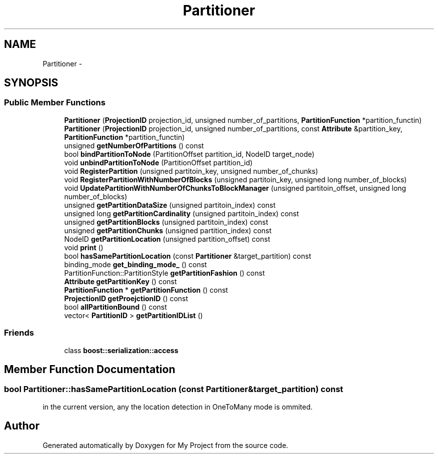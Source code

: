 .TH "Partitioner" 3 "Fri Oct 9 2015" "My Project" \" -*- nroff -*-
.ad l
.nh
.SH NAME
Partitioner \- 
.SH SYNOPSIS
.br
.PP
.SS "Public Member Functions"

.in +1c
.ti -1c
.RI "\fBPartitioner\fP (\fBProjectionID\fP projection_id, unsigned number_of_partitions, \fBPartitionFunction\fP *partition_functin)"
.br
.ti -1c
.RI "\fBPartitioner\fP (\fBProjectionID\fP projection_id, unsigned number_of_partitions, const \fBAttribute\fP &partition_key, \fBPartitionFunction\fP *partition_functin)"
.br
.ti -1c
.RI "unsigned \fBgetNumberOfPartitions\fP () const "
.br
.ti -1c
.RI "bool \fBbindPartitionToNode\fP (PartitionOffset partition_id, NodeID target_node)"
.br
.ti -1c
.RI "void \fBunbindPartitionToNode\fP (PartitionOffset partition_id)"
.br
.ti -1c
.RI "void \fBRegisterPartition\fP (unsigned partitoin_key, unsigned number_of_chunks)"
.br
.ti -1c
.RI "void \fBRegisterPartitionWithNumberOfBlocks\fP (unsigned partitoin_key, unsigned long number_of_blocks)"
.br
.ti -1c
.RI "void \fBUpdatePartitionWithNumberOfChunksToBlockManager\fP (unsigned partitoin_offset, unsigned long number_of_blocks)"
.br
.ti -1c
.RI "unsigned \fBgetPartitionDataSize\fP (unsigned partitoin_index) const "
.br
.ti -1c
.RI "unsigned long \fBgetPartitionCardinality\fP (unsigned partitoin_index) const "
.br
.ti -1c
.RI "unsigned \fBgetPartitionBlocks\fP (unsigned partitoin_index) const "
.br
.ti -1c
.RI "unsigned \fBgetPartitionChunks\fP (unsigned partition_index) const "
.br
.ti -1c
.RI "NodeID \fBgetPartitionLocation\fP (unsigned partition_offset) const "
.br
.ti -1c
.RI "void \fBprint\fP ()"
.br
.ti -1c
.RI "bool \fBhasSamePartitionLocation\fP (const \fBPartitioner\fP &target_partition) const "
.br
.ti -1c
.RI "binding_mode \fBget_binding_mode_\fP () const "
.br
.ti -1c
.RI "PartitionFunction::PartitionStyle \fBgetPartitionFashion\fP () const "
.br
.ti -1c
.RI "\fBAttribute\fP \fBgetPartitionKey\fP () const "
.br
.ti -1c
.RI "\fBPartitionFunction\fP * \fBgetPartitionFunction\fP () const "
.br
.ti -1c
.RI "\fBProjectionID\fP \fBgetProejctionID\fP () const "
.br
.ti -1c
.RI "bool \fBallPartitionBound\fP () const "
.br
.ti -1c
.RI "vector< \fBPartitionID\fP > \fBgetPartitionIDList\fP ()"
.br
.in -1c
.SS "Friends"

.in +1c
.ti -1c
.RI "class \fBboost::serialization::access\fP"
.br
.in -1c
.SH "Member Function Documentation"
.PP 
.SS "bool Partitioner::hasSamePartitionLocation (const \fBPartitioner\fP &target_partition) const"
in the current version, any the location detection in OneToMany mode is ommited\&. 

.SH "Author"
.PP 
Generated automatically by Doxygen for My Project from the source code\&.
